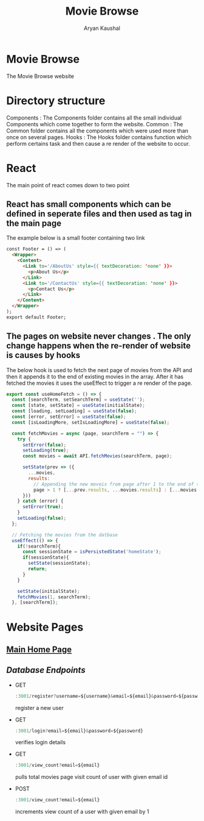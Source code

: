 #+TITLE: Movie Browse
#+AUTHOR: Aryan Kaushal
#+HTML_HEAD: <link rel="stylesheet" type="text/css" href="Readme-resources/style.css" />

* Movie Browse
#+ATTR_HTML: :width 1000px
[[file:Readme-resources/main-page.png]]
The Movie Browse website
* Directory structure
#+ATTR_HTML: :width 300px
[[file:Readme-resources/Src-Structure.png]]

Components : The Components folder contains all the small individual Components which come together to form the website.
Common : The Common folder contains all the components which were used more than once on several pages.
Hooks : The Hooks folder contains function which perform certains task and then cause a re render of the website to occur.

* React
The main point of react comes down to two point
** React has small components which can be defined in seperate files and then used as tag in the main page
The example below is a small footer containing two link
#+ATTR_HTML: :width 1000px
[[file:Readme-resources/Common/footer-presentation.png]]

#+begin_src html
const Footer = () => (
  <Wrapper>
    <Content>
      <Link to='/AboutUs' style={{ textDecoration: 'none' }}>
        <p>About Us</p>
      </Link>
      <Link to='/ContactUs' style={{ textDecoration: 'none' }}>
        <p>Contact Us</p>
      </Link>
    </Content>
  </Wrapper>
);
export default Footer;
#+end_src
** The pages on website never changes . The only change happens when the re-render of website is causes by hooks
The below hook is used to fetch the next page of movies from the API and then it appends it to the end of existing
movies in the array. After it has fetched the movies it uses the useEffect to trigger a re render of the page.
#+begin_src js
export const useHomeFetch = () => {
  const [searchTerm, setSearchTerm] = useState('');
  const [state, setState] = useState(initialState);
  const [loading, setLoading] = useState(false);
  const [error, setError] = useState(false);
  const [isLoadingMore, setIsLoadingMore] = useState(false);

  const fetchMovies = async (page, searchTerm = "") => {
    try {
      setError(false);
      setLoading(true);
      const movies = await API.fetchMovies(searchTerm, page);

      setState(prev => ({
        ...movies,
        results:
          // Appending the new moveis from page after 1 to the end of the array
          page > 1 ? [...prev.results, ...movies.results] : [...movies.results]
      }))
    } catch (error) {
      setError(true);
    }
    setLoading(false);
  };

  // Fetching the movies from the datbase
  useEffect(() => {
    if(!searchTerm){
      const sessionState = isPersistedState('homeState');
      if(sessionState){
        setState(sessionState);
        return;
      }
    }

    setState(initialState);
    fetchMovies(1, searchTerm);
  }, [searchTerm]);
#+end_src

* Website Pages
** [[file:src/components/Home/Home_README.org][Main Home Page]]
** [[src/DB.js][Database Endpoints]]

 - GET
    #+begin_src js
   :3001/register?username=${username}&email=${email}&password=${password}
    #+end_src
   register a new user
 - GET
    #+begin_src js
   :3001/login?email=${email}&password=${password}
    #+end_src
   verifies login details
 - GET
    #+begin_src js
   :3001/view_count?email=${email}
    #+end_src
   pulls total movies page visit count of user with given email id
 - POST
    #+begin_src js
   :3001/view_count?email=${email}
    #+end_src
   increments view count of a user with given email by 1
